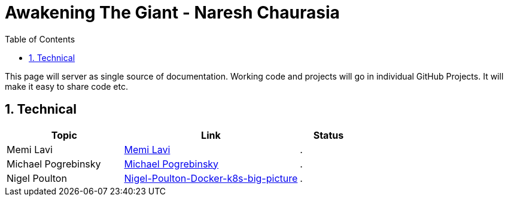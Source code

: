 = Awakening The Giant - Naresh Chaurasia
:toc: left
:toclevels: 5
:sectnums:
:sectnumlevels: 5

This page will server as single source of documentation. Working code and projects will go in individual GitHub Projects. It will make it easy to share code etc.

== Technical


[cols="2,3,1"]
|===
|Topic |Link|Status

|Memi Lavi
|link:technical/Memi-Lavi-Architect.adoc[Memi Lavi]
|.

|Michael Pogrebinsky
|link:technical/Michael-Pogrebinsky-Architecture.adoc[Michael Pogrebinsky]
|.

|Nigel Poulton
|link:technical/Nigel-Poulton-Docker-k8s-big-picture.adoc[Nigel-Poulton-Docker-k8s-big-picture]
|.



|===


